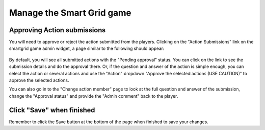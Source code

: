 .. _section-execution-manage-smartgrid-game:

Manage the Smart Grid game
==========================

Approving Action submissions
----------------------------

You will need to approve or reject the action submitted from the players. Clicking on the "Action Submissions" link on the smartgrid game admin widget, a page similar to the following should appear:

.. figure:: figs/execution/execution-manage-smartgrid-game-list.png
   :width: 600 px
   :align: center

By default, you will see all submitted actions with the "Pending approval" status. You can click on the link to see the submission details and do the approval there. Or, if the question and answer of the action is simple enough, you can select the action or several actions and use the "Action" dropdown "Approve the selected actions (USE CAUTION)" to approve the selected actions.

You can also go in to the "Change action member" page to look at the full question and answer of the submission, change the "Approval status" and provide the "Admin comment" back to the player.

.. figure:: figs/execution/execution-manage-smartgrid-game-change.png
   :width: 600 px
   :align: center

Click "Save" when finished
--------------------------

Remember to click the Save button at the bottom of the page when finished to save your changes.

